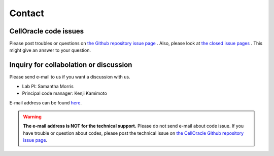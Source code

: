 .. _contact:

Contact
=======

CellOracle code issues
----------------------

Please post troubles or questions on `the Github repository issue page <https://github.com/morris-lab/CellOracle/issues>`_ .
Also, please look at `the closed issue pages <https://github.com/morris-lab/CellOracle/issues?q=is%3Aissue+is%3Aclosed>`_ . This might give an answer to your question.



Inquiry for collabolation or discussion
---------------------------------------

Please send e-mail to us if you want a discussion with us.

- Lab PI: Samantha Morris
- Principal code manager: Kenji Kamimoto

E-mail address can be found `here <http://morrislab.wustl.edu/lab-members/>`_.

.. warning::
   **The e-mail address is NOT for the technical support.** Please do not send e-mail about code issue.
   If you have trouble or question about codes, please post the technical issue on `the CellOracle Github repository issue page <https://github.com/morris-lab/CellOracle/issues>`_.
